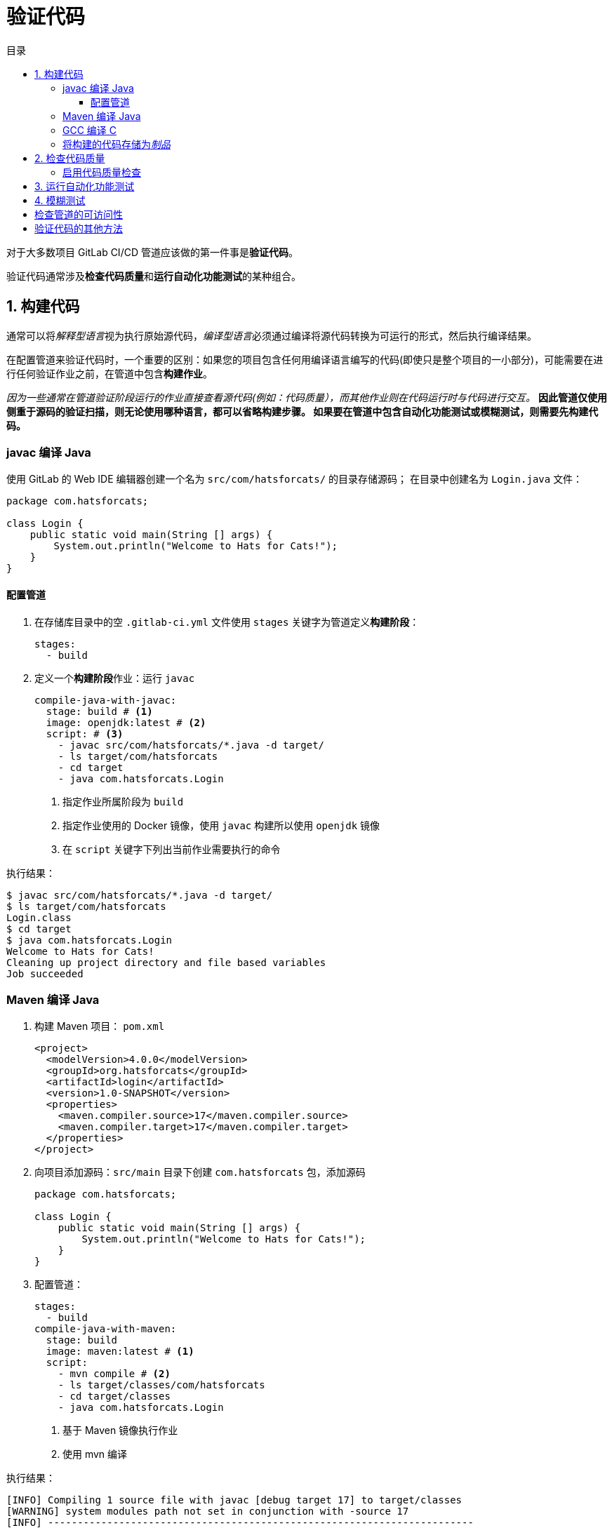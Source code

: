 = 验证代码
:toc: left
:toclevels: 5
:toc-title: 目录

对于大多数项目 GitLab CI/CD 管道应该做的第一件事是**验证代码**。

验证代码通常涉及**检查代码质量**和**运行自动化功能测试**的某种组合。

== 1. 构建代码

通常可以将__解释型语言__视为执行原始源代码，__编译型语言__必须通过编译将源代码转换为可运行的形式，然后执行编译结果。

在配置管道来验证代码时，一个重要的区别：如果您的项目包含任何用编译语言编写的代码(即使只是整个项目的一小部分)，可能需要在进行任何验证作业之前，在管道中包含**构建作业**。

__因为一些通常在管道验证阶段运行的作业直接查看源代码(例如：代码质量），而其他作业则在代码运行时与代码进行交互。__
*因此管道仅使用侧重于源码的验证扫描，则无论使用哪种语言，都可以省略构建步骤。
如果要在管道中包含自动化功能测试或模糊测试，则需要先构建代码。*

=== javac 编译 Java

使用 GitLab 的 Web IDE 编辑器创建一个名为 `src/com/hatsforcats/` 的目录存储源码；
在目录中创建名为 `Login.java` 文件：

[source,java]
----
package com.hatsforcats;

class Login {
    public static void main(String [] args) {
        System.out.println("Welcome to Hats for Cats!");
    }
}

----

==== 配置管道

. 在存储库目录中的空 `.gitlab-ci.yml` 文件使用 `stages` 关键字为管道定义**构建阶段**：
+
[source,yaml]
----
stages:
  - build
----

. 定义一个**构建阶段**作业：运行 `javac`
+
[source,yaml]
----
compile-java-with-javac:
  stage: build # <1>
  image: openjdk:latest # <2>
  script: # <3>
    - javac src/com/hatsforcats/*.java -d target/
    - ls target/com/hatsforcats
    - cd target
    - java com.hatsforcats.Login
----
+
<1> 指定作业所属阶段为 `build`
<2> 指定作业使用的 Docker 镜像，使用 `javac` 构建所以使用 `openjdk` 镜像
<3> 在 `script` 关键字下列出当前作业需要执行的命令

执行结果：
[source,log]
----
$ javac src/com/hatsforcats/*.java -d target/
$ ls target/com/hatsforcats
Login.class
$ cd target
$ java com.hatsforcats.Login
Welcome to Hats for Cats!
Cleaning up project directory and file based variables
Job succeeded
----

=== Maven 编译 Java

. 构建 Maven 项目： `pom.xml`
+
[source,xml]
----
<project>
  <modelVersion>4.0.0</modelVersion>
  <groupId>org.hatsforcats</groupId>
  <artifactId>login</artifactId>
  <version>1.0-SNAPSHOT</version>
  <properties>
    <maven.compiler.source>17</maven.compiler.source>
    <maven.compiler.target>17</maven.compiler.target>
  </properties>
</project>
----

. 向项目添加源码：`src/main` 目录下创建 `com.hatsforcats` 包，添加源码
+
[source,java]
----
package com.hatsforcats;

class Login {
    public static void main(String [] args) {
        System.out.println("Welcome to Hats for Cats!");
    }
}

----

. 配置管道：
+
[source,yaml]
----
stages:
  - build
compile-java-with-maven:
  stage: build
  image: maven:latest # <1>
  script:
    - mvn compile # <2>
    - ls target/classes/com/hatsforcats
    - cd target/classes
    - java com.hatsforcats.Login
----
+
<1> 基于 Maven 镜像执行作业
<2> 使用 mvn 编译

执行结果：
[source,log]
----
[INFO] Compiling 1 source file with javac [debug target 17] to target/classes
[WARNING] system modules path not set in conjunction with -source 17
[INFO] ------------------------------------------------------------------------
[INFO] BUILD SUCCESS
[INFO] ------------------------------------------------------------------------
[INFO] Total time:  3.324 s
[INFO] Finished at: 2024-02-05T03:03:06Z
[INFO] ------------------------------------------------------------------------
$ ls target/classes/com/hatsforcats
Login.class
$ cd target/classes
$ java com.hatsforcats.Login
Welcome to Hats for Cats!
Cleaning up project directory and file based variables
Job succeeded
----

=== GCC 编译 C

在项目跟目录中添加 `login.c` 文件，添加内容：

[source,c]
----
#include <stdio.h>
int main(void) {
    puts("Welcome to Hats for Cats!");
    return 0;
}
----

使用 GCC 构建：

[source,yaml]
----
stages:
  - build
compile-c:
  stage: build
  image: gcc:latest # <1>
  script:
    - gcc login.c -o login  # <2>
    - ./login  # <3>
----

<1> 该作业在包含 GCC 工具的 Docker 镜像中运行
<2> 在 `script` 关键字下使用 `gcc` 编译源码
<3> 直接运行边以后的二进制结果

执行结果：
[source,log]
----
$ gcc login.c -o login
$ ./login
Welcome to Hats for Cats!
Cleaning up project directory and file based variables
Job succeeded
----

=== 将构建的代码存储为__制品__

管道作业创建的任何文件（包括构建期间生成的文件的编译版本）都会在作业完成后**立即删除**。

``artifacts`` 关键字可以指定 GitLab 应从作业中保留并可供所有后续作业使用的某些**文件或目录**(**制品**)。

.保留 `compile-c` 作业中生成的可执行 `login` 文件: *保留单个文件*
[source,yaml]
----
stages:
  - build
compile-c:
  stage: build
  image: gcc:latest
  script:
    - gcc login.c -o login
    - ./login
  artifacts:
    paths:
      - login
----

. 保留 `compile-java-with-maven` Maven编译文件的目录全部内容(Test开头的除外)：*保留目录*
[source,yaml]
----
compile-java-with-javac:
  stage: build # <1>
  image: openjdk:latest # <2>
  script: # <3>
    - javac src/com/hatsforcats/*.java -d target/
    - ls target/com/hatsforcats
    - cd target
    - java com.hatsforcats.Login
  artifacts:
    paths:
      - target/classes/
    exclude:
      - target/classes/**/Test*
----

== 2. 检查代码质量

GitLab 为 CI/CD 管道提供了一项特殊功能可以保证项目代码遵守某些质量标准，称为**代码质量**。

代码质量功能依赖于称为 **Code Climate** 的外部服务（Code Climate 不能支持所有的语言，但可以支持 Java Python Ruby JavaScript 等大多数常用语言）。

Code Climate 代码质量检查违规示例：

* 带有太多参数的函数
* 退出点过多的函数
* 函数或类太长
* 逻辑表达式过于复杂
* 垂直空白过多或过少
* 重复代码

=== 启用代码质量检查

CI/CD 管道中启用代码质量检查：

. 定义测试 `test` 阶段
+
[source,yaml]
----
stages:
  - test
----

. 包含 GitLab 提供的 ``Code-Quality.gitlab-ci.yml`` 模板，将代码质量作业添加到管道中
+
[source,yaml]
----
include:
  - template: Code-Quality.gitlab-ci.yml
----

. 添加代码: 例如修改 `Login.java`
+
[source,java]
----
package com.hatsforcats;
public class Login {
    public static void main(String [] args) {
        System.out.println("Welcome to Hats for Cats!");
    }
    public void register(String username, String password, String phone, String city, String state, String zip) {
        // TODO finish the code
    }
}
----


== 3. 运行自动化功能测试

CI/CD 管道中最常见的任务之一是**运行自动化功能测试**，确保代码执行符合预期。

. 编写测试案例：在 `LoginTests.java` 中编写 `Login.java` 的测试案例
+
[source,java]
----
package com.hatsforcats;
import org.junit.jupiter.api.Test;
import static org.junit.jupiter.api.Assertions.assertTrue;

class LoginTests {
    @Test
    void testLogin() {
        assertTrue(true);
    }
    @Test
    void testBadPassword() {
        assertTrue(true);
    }
    @Test
    void testLoginNoPassword() {
        assertTrue(true);
    }
}
----

. 添加 Maven 测试报告生成插件：
+
[source,xml]
----
<build>
    <plugins>
        <plugin>
            <groupId>org.apache.maven.plugins</groupId>
            <artifactId>maven-surefire-plugin</artifactId>
            <version>3.2.2</version>
            <configuration>
                <skipTests>false</skipTests>
            </configuration>
        </plugin>
    </plugins>
</build>
----

. 定义单元测试作业：
+
[source,yaml]
----
unit-tests:
  stage: test
  image: maven:latest
  script:
    - mvn test # <1>
  artifacts: # <2>
    reports:
        junit: target/surefire-reports/TEST-*.xml # <3>
    when: always
----
+
<1> 运行单元测试
<2> 制品设置——将测试报告保存
<3> 指定测试报告的位置

== 4. 模糊测试




== 检查管道的可访问性




== 验证代码的其他方法


















































